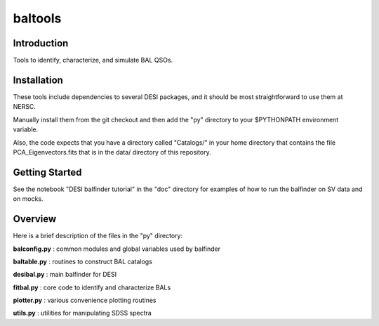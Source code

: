 ========
baltools
========

Introduction
------------

Tools to identify, characterize, and simulate BAL QSOs. 


Installation
------------

These tools include dependencies to several DESI packages, and it should be most straightforward to use them at NERSC. 

Manually install them from the git checkout and then add the "py" directory to your $PYTHONPATH environment variable. 

Also, the code expects that you have a directory called "Catalogs/" in your home directory that contains the file PCA_Eigenvectors.fits that is in the data/ directory of this repository.

Getting Started
---------------

See the notebook "DESI balfinder tutorial" in the "doc" directory for examples of how to run the balfinder on SV data and on mocks. 


Overview
--------

Here is a brief description of the files in the "py" directory:

**balconfig.py** : common modules and global variables used by balfinder

**baltable.py** : routines to construct BAL catalogs

**desibal.py** : main balfinder for DESI

**fitbal.py** : core code to identify and characterize BALs

**plotter.py** : various convenience plotting routines

**utils.py** : utilities for manipulating SDSS spectra
